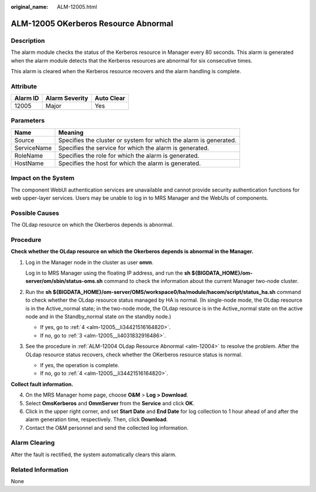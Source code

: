 :original_name: ALM-12005.html

.. _ALM-12005:

ALM-12005 OKerberos Resource Abnormal
=====================================

Description
-----------

The alarm module checks the status of the Kerberos resource in Manager every 80 seconds. This alarm is generated when the alarm module detects that the Kerberos resources are abnormal for six consecutive times.

This alarm is cleared when the Kerberos resource recovers and the alarm handling is complete.

Attribute
---------

======== ============== ==========
Alarm ID Alarm Severity Auto Clear
======== ============== ==========
12005    Major          Yes
======== ============== ==========

Parameters
----------

+-------------+-------------------------------------------------------------------+
| Name        | Meaning                                                           |
+=============+===================================================================+
| Source      | Specifies the cluster or system for which the alarm is generated. |
+-------------+-------------------------------------------------------------------+
| ServiceName | Specifies the service for which the alarm is generated.           |
+-------------+-------------------------------------------------------------------+
| RoleName    | Specifies the role for which the alarm is generated.              |
+-------------+-------------------------------------------------------------------+
| HostName    | Specifies the host for which the alarm is generated.              |
+-------------+-------------------------------------------------------------------+

Impact on the System
--------------------

The component WebUI authentication services are unavailable and cannot provide security authentication functions for web upper-layer services. Users may be unable to log in to MRS Manager and the WebUIs of components.

Possible Causes
---------------

The OLdap resource on which the Okerberos depends is abnormal.

Procedure
---------

**Check whether the OLdap resource on which the Okerberos depends is abnormal in the Manager.**

#. Log in the Manager node in the cluster as user **omm**.

   Log in to MRS Manager using the floating IP address, and run the **sh ${BIGDATA_HOME}/om-server/om/sbin/status-oms.sh** command to check the information about the current Manager two-node cluster.

#. Run the **sh ${BIGDATA_HOME}/om-server/OMS/workspace0/ha/module/hacom/script/status_ha.sh** command to check whether the OLdap resource status managed by HA is normal. (In single-node mode, the OLdap resource is in the Active_normal state; in the two-node mode, the OLdap resource is in the Active_normal state on the active node and in the Standby_normal state on the standby node.)

   -  If yes, go to :ref:`4 <alm-12005__li34421516164820>`.
   -  If no, go to :ref:`3 <alm-12005__li4031832916486>`.

#. .. _alm-12005__li4031832916486:

   See the procedure in :ref:`ALM-12004 OLdap Resource Abnormal <alm-12004>` to resolve the problem. After the OLdap resource status recovers, check whether the OKerberos resource status is normal.

   -  If yes, the operation is complete.
   -  If no, go to :ref:`4 <alm-12005__li34421516164820>`.

**Collect fault information.**

4. .. _alm-12005__li34421516164820:

   On the MRS Manager home page, choose **O&M** > **Log > Download**.

5. Select **OmsKerberos** and **OmmServer** from the **Service** and click **OK**.

6. Click |image1| in the upper right corner, and set **Start Date** and **End Date** for log collection to 1 hour ahead of and after the alarm generation time, respectively. Then, click **Download**.

7. Contact the O&M personnel and send the collected log information.

Alarm Clearing
--------------

After the fault is rectified, the system automatically clears this alarm.

Related Information
-------------------

None

.. |image1| image:: /_static/images/en-us_image_0000001532607838.png
